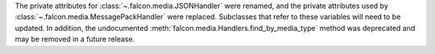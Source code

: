 The private attributes for :class:`~.falcon.media.JSONHandler` were renamed, and
the private attributes used by :class:`~.falcon.media.MessagePackHandler` were
replaced. Subclasses that refer to these variables will need to be updated. In
addition, the undocumented :meth:`falcon.media.Handlers.find_by_media_type`
method was deprecated and may be removed in a future release.
